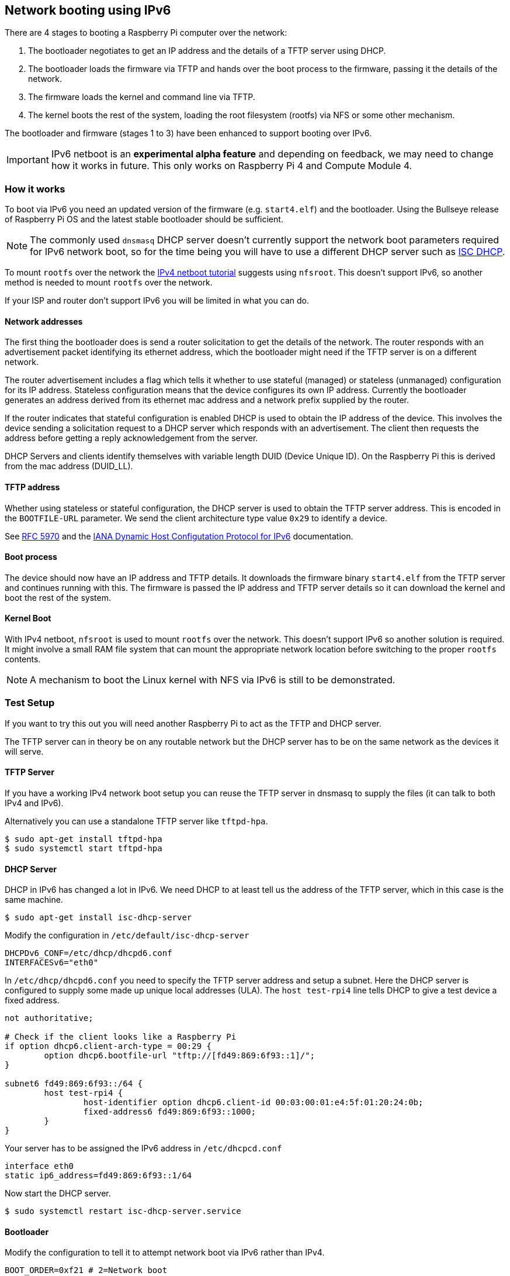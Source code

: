 == Network booting using IPv6

There are 4 stages to booting a Raspberry Pi computer over the network:

1. The bootloader negotiates to get an IP address and the details of a TFTP server using DHCP.
2. The bootloader loads the firmware via TFTP and hands over the boot process to the firmware, passing it the details of the network.
3. The firmware loads the kernel and command line via TFTP.
4. The kernel boots the rest of the system, loading the root filesystem (rootfs) via NFS or some other mechanism.

The bootloader and firmware (stages 1 to 3) have been enhanced to support booting over IPv6.

IMPORTANT: IPv6 netboot is an *experimental alpha feature* and depending on feedback, we may need to change how it works in future. This only works on Raspberry Pi 4 and Compute Module 4.

=== How it works

To boot via IPv6 you need an updated version of the firmware (e.g. `start4.elf`) and the bootloader. Using the Bullseye release of Raspberry Pi OS and the latest stable bootloader should be sufficient.

NOTE: The commonly used `dnsmasq` DHCP server doesn't currently support the network boot parameters required for IPv6 network boot, so for the time being you will have to use a different DHCP server such as https://www.isc.org/dhcp/[ISC DHCP].

To mount `rootfs` over the network the xref:remote-access.adoc#network-boot-your-raspberry-pi[IPv4 netboot tutorial] suggests using `nfsroot`. This doesn't support IPv6, so another method is needed to mount `rootfs` over the network.

If your ISP and router don't support IPv6 you will be limited in what you can do.

==== Network addresses

The first thing the bootloader does is send a router solicitation to get the details of the network. The router responds with an advertisement packet identifying its ethernet address, which the bootloader might need if the TFTP server is on a different network.

The router advertisement includes a flag which tells it whether to use stateful (managed) or stateless (unmanaged) configuration for its IP address. Stateless configuration means that the device configures its own IP address. Currently the bootloader generates an address derived from its ethernet mac address and a network prefix supplied by the router.

If the router indicates that stateful configuration is enabled DHCP is used to obtain the IP address of the device. This involves the device sending a solicitation request to a DHCP server which responds with an advertisement. The client then requests the address before getting a reply acknowledgement from the server.

DHCP Servers and clients identify themselves with variable length DUID (Device Unique ID). On the Raspberry Pi this is derived from the mac address (DUID_LL).

==== TFTP address

Whether using stateless or stateful configuration, the DHCP server is used to obtain the TFTP server address. This is encoded in the `BOOTFILE-URL` parameter. We send the client architecture type value `0x29` to identify a device.

See https://datatracker.ietf.org/doc/html/rfc5970[RFC 5970] and the https://www.iana.org/assignments/dhcpv6-parameters/dhcpv6-parameters.xhtml[IANA Dynamic Host Configutation Protocol for IPv6] documentation.

==== Boot process

The device should now have an IP address and TFTP details. It downloads the firmware binary `start4.elf` from the TFTP server and continues running with this. The firmware is passed the IP address and TFTP server details so it can download the kernel and boot the rest of the system.

==== Kernel Boot

With IPv4 netboot, `nfsroot` is used to mount `rootfs` over the network. This doesn't support IPv6 so another solution is required. It might involve a small RAM file system that can mount the appropriate network location before switching to the proper `rootfs` contents.

NOTE: A mechanism to boot the Linux kernel with NFS via IPv6 is still to be demonstrated.

=== Test Setup

If you want to try this out you will need another Raspberry Pi to act as the TFTP and DHCP server.

The TFTP server can in theory be on any routable network but the DHCP server has to be on the same network as the devices it will serve.

==== TFTP Server

If you have a working IPv4 network boot setup you can reuse the TFTP server in dnsmasq to supply the files (it can talk to both IPv4 and 
IPv6).

Alternatively you can use a standalone TFTP server like `tftpd-hpa`.

[,bash]
----
$ sudo apt-get install tftpd-hpa
$ sudo systemctl start tftpd-hpa
----

==== DHCP Server

DHCP in IPv6 has changed a lot in IPv6. We need DHCP to at least tell us the address of the TFTP server, which in this case is the same machine.

[,bash]
----
$ sudo apt-get install isc-dhcp-server
----

Modify the configuration in `/etc/default/isc-dhcp-server`

[,bash]
----
DHCPDv6_CONF=/etc/dhcp/dhcpd6.conf
INTERFACESv6="eth0"
----

In `/etc/dhcp/dhcpd6.conf` you need to specify the TFTP server address and setup a subnet. Here the DHCP server is configured to supply some made up unique local addresses (ULA). The `host test-rpi4` line tells DHCP to give a test device a fixed address.

----
not authoritative;

# Check if the client looks like a Raspberry Pi
if option dhcp6.client-arch-type = 00:29 {
        option dhcp6.bootfile-url "tftp://[fd49:869:6f93::1]/";
}

subnet6 fd49:869:6f93::/64 {
        host test-rpi4 {
                host-identifier option dhcp6.client-id 00:03:00:01:e4:5f:01:20:24:0b;
                fixed-address6 fd49:869:6f93::1000;
        }
}
----

Your server has to be assigned the IPv6 address in `/etc/dhcpcd.conf`

----
interface eth0
static ip6_address=fd49:869:6f93::1/64
----

Now start the DHCP server.

[,bash]
----
$ sudo systemctl restart isc-dhcp-server.service
----

==== Bootloader

Modify the configuration to tell it to attempt network boot via IPv6 rather than IPv4.

----
BOOT_ORDER=0xf21 # 2=Network boot
USE_IPV6=1 # Enable IPv6 network boot
BOOT_UART=1 # Debug
----

To revert to IPv4 network boot just remove the `USE_IPV6` line from `boot.conf`.

==== Router

To use IPv6 you really need a router and ISP that supports IPv6. There are sites on the internet that can check this for you or alternatively run the following command.

[,bash]
----
sudo apt-get install ndisc6
rdisc6 -1 eth0
----

This sends a router solicitation to your router asking for your network details such as the network prefix, router ethernet address and whether to use DHCP for addressing. If there's no response to this command it's likely your network and ISP only supports IPv4. If IPv6 is supported it's most likely that it will be configured to use stateless configuration where clients generate their own addresses.

----
Soliciting ff02::2 (ff02::2) on eth0...
Hop limit                 :           64 (      0x40)
Stateful address conf.    :           No
Stateful other conf.      :          Yes
Mobile home agent         :           No
Router preference         :       medium
Neighbor discovery proxy  :           No
Router lifetime           :          180 (0x000000b4) seconds
Reachable time            :  unspecified (0x00000000)
Retransmit time           :  unspecified (0x00000000)
----

You might be able to configure your router for stateful configuration, in which means it will use DHCP to obtain an IP address.

----
Hop limit                 :           64 (      0x40)
Stateful address conf.    :          Yes
Stateful other conf.      :          Yes
Mobile home agent         :           No
Router preference         :       medium
Neighbor discovery proxy  :           No
Router lifetime           :          180 (0x000000b4) seconds
Reachable time            :  unspecified (0x00000000)
Retransmit time           :  unspecified (0x00000000)
----

=== Debugging

==== Logs and Traces

If the boot uart is enabled you should see something like this from the serial port. The lines starting RX6 indicate that IPv6 is in use.

Here `dc:a6:32:6f:73:f4` is the mac address of the TFTP server and it has an IPv6 address of `fd49:869:6f93::1`. The device itself has a MAC address `e4:5f:01:20:24:0b` and an IPv6 address of `fd49:869:6f93::1000`

----
Boot mode: NETWORK (02) order f
GENET: RESET_PHY
PHY ID 600d 84a2
NET_BOOT: e4:5f:01:20:24:0b wait for link TFTP6: (null)
LINK STATUS: speed: 100 full duplex
Link ready
GENET START: 64 16 32
GENET: UMAC_START 0xe45f0120 0x240b0000
RX6: 12 IP: 1 MAC: 1 ICMP: 1/1 UDP: 0/0 ICMP_CSUM_ERR: 0 UDP_CSUM_ERR: 0
NET fd49:869:6f93::1000 tftp fd49:869:6f93::1
RX6: 17 IP: 4 MAC: 4 ICMP: 2/2 UDP: 2/2 ICMP_CSUM_ERR: 0 UDP_CSUM_ERR: 0
TFTP_GET: dc:a6:32:6f:73:f4 fd49:869:6f93::1 ab5a4158/start4.elf

RX6: 17 IP: 4 MAC: 4 ICMP: 2/2 UDP: 2/2 ICMP_CSUM_ERR: 0 UDP_CSUM_ERR: 0
RX6: 18 IP: 5 MAC: 5 ICMP: 2/2 UDP: 3/3 ICMP_CSUM_ERR: 0 UDP_CSUM_ERR: 0
TFTP_GET: dc:a6:32:6f:73:f4 fd49:869:6f93::1 ab5a4158/config.txt
----

Finally the bootloader hands over to firmware which should load the kernel.

==== Stateful configuration
You can examine network activity with tcpdump.

[,bash]
----
$ sudo tcpdump -i eth0 -e ip6 -XX -l -v -vv
----

Below is an extract of a tcp dump where the router is configured to use stateful (DHCP) network configuration.

Device sends a router solicitation.

----
12:23:35.387046 e4:5f:01:20:24:0b (oui Unknown) > 33:33:00:00:00:02 (oui Unknown), ethertype IPv6 (0x86dd), length 70: (hlim 255, next-header ICMPv6 (58) payload length: 16) fe80::e65f:1ff:fe20:240b > ip6-allrouters: [icmp6 sum ok] ICMP6, router solicitation, length 16
          source link-address option (1), length 8 (1): e4:5f:01:20:24:0b
            0x0000:  e45f 0120 240b
----

Router sends a response telling the device to use stateful configuration.

----
12:23:35.498902 60:8d:26:a7:c1:88 (oui Unknown) > 33:33:00:00:00:01 (oui Unknown), ethertype IPv6 (0x86dd), length 110: (hlim 255, next-header ICMPv6 (58) payload length: 56) bthub.home > ip6-allnodes: [icmp6 sum ok] ICMP6, router advertisement, length 56
        hop limit 64, Flags [managed, other stateful], pref medium, router lifetime 180s, reachable time 0ms, retrans timer 0ms
          rdnss option (25), length 24 (3):  lifetime 60s, addr: bthub.home
            0x0000:  0000 0000 003c fe80 0000 0000 0000 628d
            0x0010:  26ff fea7 c188
          mtu option (5), length 8 (1):  1492
            0x0000:  0000 0000 05d4
          source link-address option (1), length 8 (1): 60:8d:26:a7:c1:88
            0x0000:  608d 26a7 c188
----

Device sends a DHCP solicitation.

----
12:23:35.502517 e4:5f:01:20:24:0b (oui Unknown) > 33:33:00:01:00:02 (oui Unknown), ethertype IPv6 (0x86dd), length 114: (hlim 255, next-header UDP (17) payload length: 60) fe80::e65f:1ff:fe20:240b.dhcpv6-client > ff02::1:2.dhcpv6-server: [udp sum ok] dhcp6 solicit (xid=8cdd56 (client-ID hwaddr type 1 e45f0120240b) (IA_NA IAID:0 T1:0 T2:0) (option-request opt_59) (opt_61) (elapsed-time 0))
----

The DHCP server replies with an advertisement.

----
12:23:35.510478 dc:a6:32:6f:73:f4 (oui Unknown) > e4:5f:01:20:24:0b (oui Unknown), ethertype IPv6 (0x86dd), length 172: (flowlabel 0xad54d, hlim 64, next-header UDP (17) payload length: 118) fe80::537a:52c:c647:b184.dhcpv6-server > fe80::e65f:1ff:fe20:240b.dhcpv6-client: [bad udp cksum 0xd886 -> 0x6d26!] dhcp6 advertise (xid=8cdd56 (IA_NA IAID:0 T1:3600 T2:7200 (IA_ADDR fd49:869:6f93::1000 pltime:604800 vltime:2592000)) (client-ID hwaddr type 1 e45f0120240b) (server-ID hwaddr/time type 1 time 671211709 dca6326f73f4) (opt_59))
----

The device sends a request for an address and TFTP details to the DHCP server.

----
12:23:35.510763 e4:5f:01:20:24:0b (oui Unknown) > 33:33:00:01:00:02 (oui Unknown), ethertype IPv6 (0x86dd), length 132: (hlim 255, next-header UDP (17) payload length: 78) fe80::e65f:1ff:fe20:240b.dhcpv6-client > ff02::1:2.dhcpv6-server: [udp sum ok] dhcp6 request (xid=8cdd56 (client-ID hwaddr type 1 e45f0120240b) (server-ID hwaddr/time type 1 time 671211709 dca6326f73f4) (IA_NA IAID:0 T1:0 T2:0) (option-request opt_59) (opt_61) (elapsed-time 1))
----

The DHCP server replies, `opt_59` is used to pass the address of the TFTP server.

----
12:23:35.512122 dc:a6:32:6f:73:f4 (oui Unknown) > e4:5f:01:20:24:0b (oui Unknown), ethertype IPv6 (0x86dd), length 172: (flowlabel 0xad54d, hlim 64, next-header UDP (17) payload length: 118) fe80::537a:52c:c647:b184.dhcpv6-server > fe80::e65f:1ff:fe20:240b.dhcpv6-client: [bad udp cksum 0xd886 -> 0x6826!] dhcp6 reply (xid=8cdd56 (IA_NA IAID:0 T1:3600 T2:7200 (IA_ADDR fd49:869:6f93::1000 pltime:604800 vltime:2592000)) (client-ID hwaddr type 1 e45f0120240b) (server-ID hwaddr/time type 1 time 671211709 dca6326f73f4) (opt_59))
----

The device sends a neighbour solicitation to the FTP server because it needs its MAC address.

----
12:23:36.510768 e4:5f:01:20:24:0b (oui Unknown) > 33:33:ff:00:00:01 (oui Unknown), ethertype IPv6 (0x86dd), length 86: (hlim 255, next-header ICMPv6 (58) payload length: 32) fe80::e65f:1ff:fe20:240b > ff02::1:ff00:1: [icmp6 sum ok] ICMP6, neighbor solicitation, length 32, who has fd49:869:6f93::1
          source link-address option (1), length 8 (1): e4:5f:01:20:24:0b
            0x0000:  e45f 0120 240b
----

The FTP server replies with its mac address.

----
12:23:36.510854 dc:a6:32:6f:73:f4 (oui Unknown) > e4:5f:01:20:24:0b (oui Unknown), ethertype IPv6 (0x86dd), length 86: (hlim 255, next-header ICMPv6 (58) payload length: 32) fd49:869:6f93::1 > fe80::e65f:1ff:fe20:240b: [icmp6 sum ok] ICMP6, neighbor advertisement, length 32, tgt is fd49:869:6f93::1, Flags [solicited, override]
          destination link-address option (2), length 8 (1): dc:a6:32:6f:73:f4
            0x0000:  dca6 326f 73f4
----

TFTP requests are made by the device which should now boot over the network.

----
12:23:36.530820 e4:5f:01:20:24:0b (oui Unknown) > dc:a6:32:6f:73:f4 (oui Unknown), ethertype IPv6 (0x86dd), length 111: (hlim 255, next-header UDP (17) payload length: 57) fd49:869:6f93::1000.61785 > fd49:869:6f93::1.tftp: [udp sum ok]  49 RRQ "ab5a4158/start4.elf" octet tsize 0 blksize 1024
----

==== Stateless configuration

Below is an extract of a tcp dump for a stateless (non-DHCP) network configuration.

The device sends a router solicitation.

----
12:55:27.541909 e4:5f:01:20:24:0b (oui Unknown) > 33:33:00:00:00:02 (oui Unknown), ethertype IPv6 (0x86dd), length 70: (hlim 255, next-header ICMPv6 (58) payload length: 16) fe80::e65f:1ff:fe20:240b > ip6-allrouters: [icmp6 sum ok] ICMP6, router solicitation, length 16
          source link-address option (1), length 8 (1): e4:5f:01:20:24:0b
            0x0000:  e45f 0120 240b
----

The router replies with the network details.

----
12:55:27.834684 60:8d:26:a7:c1:88 (oui Unknown) > 33:33:00:00:00:01 (oui Unknown), ethertype IPv6 (0x86dd), length 174: (hlim 255, next-header ICMPv6 (58) payload length: 120) bthub.home > ip6-allnodes: [icmp6 sum ok] ICMP6, router advertisement, length 120
        hop limit 64, Flags [other stateful], pref medium, router lifetime 180s, reachable time 0ms, retrans timer 0ms
          prefix info option (3), length 32 (4): 2a00:23c5:ee00:5001::/64, Flags [onlink, auto, router], valid time 300s, pref. time 120s
            0x0000:  40e0 0000 012c 0000 0078 0000 0000 2a00
            0x0010:  23c5 ee00 5001 0000 0000 0000 0000
          prefix info option (3), length 32 (4): fd4d:869:6f93::/64, Flags [onlink, auto, router], valid time 10080s, pref. time 2880s
            0x0000:  40e0 0000 2760 0000 0b40 0000 0000 fd4d
            0x0010:  0869 6f93 0000 0000 0000 0000 0000
          rdnss option (25), length 24 (3):  lifetime 60s, addr: bthub.home
            0x0000:  0000 0000 003c fe80 0000 0000 0000 628d
            0x0010:  26ff fea7 c188
          mtu option (5), length 8 (1):  1492
            0x0000:  0000 0000 05d4
          source link-address option (1), length 8 (1): 60:8d:26:a7:c1:88
            0x0000:  608d 26a7 c188
----

The device sends an information request to the DHCP multicast address asking for the TFTP details.

----
12:55:27.838300 e4:5f:01:20:24:0b (oui Unknown) > 33:33:00:01:00:02 (oui Unknown), ethertype IPv6 (0x86dd), length 98: (hlim 255, next-header UDP (17) payload length: 44) fe80::e65f:1ff:fe20:240b.dhcpv6-client > ff02::1:2.dhcpv6-server: [udp sum ok] dhcp6 inf-req (xid=e5e0a4 (client-ID hwaddr type 1 e45f0120240b) (option-request opt_59) (opt_61) (elapsed-time 0))
----

The DHCP server replies with the TFTP server details (`opt_59`).

----
12:55:27.838898 dc:a6:32:6f:73:f4 (oui Unknown) > e4:5f:01:20:24:0b (oui Unknown), ethertype IPv6 (0x86dd), length 150: (flowlabel 0xd1248, hlim 64, next-header UDP (17) payload length: 96) fe80::537a:52c:c647:b184.dhcpv6-server > fe80::e65f:1ff:fe20:240b.dhcpv6-client: [bad udp cksum 0xd870 -> 0x78bb!] dhcp6 reply (xid=e5e0a4 (client-ID hwaddr type 1 e45f0120240b) (server-ID hwaddr/time type 1 time 671211709 dca6326f73f4) (opt_59))
----

The device asks for the TFTP server mac address since it can tell it's on the same network.

----
12:55:28.834796 e4:5f:01:20:24:0b (oui Unknown) > 33:33:ff:1d:fe:2a (oui Unknown), ethertype IPv6 (0x86dd), length 86: (hlim 255, next-header ICMPv6 (58) payload length: 32) fe80::e65f:1ff:fe20:240b > ff02::1:ff1d:fe2a: [icmp6 sum ok] ICMP6, neighbor solicitation, length 32, who has 2a00:23c5:ee00:5001:57f1:7523:2f1d:fe2a
          source link-address option (1), length 8 (1): e4:5f:01:20:24:0b
            0x0000:  e45f 0120 240b
----

The FTP server replies with its MAC address.

----
12:55:28.834875 dc:a6:32:6f:73:f4 (oui Unknown) > e4:5f:01:20:24:0b (oui Unknown), ethertype IPv6 (0x86dd), length 86: (hlim 255, next-header ICMPv6 (58) payload length: 32) 2a00:23c5:ee00:5001:57f1:7523:2f1d:fe2a > fe80::e65f:1ff:fe20:240b: [icmp6 sum ok] ICMP6, neighbor advertisement, length 32, tgt is 2a00:23c5:ee00:5001:57f1:7523:2f1d:fe2a, Flags [solicited, override]
          destination link-address option (2), length 8 (1): dc:a6:32:6f:73:f4
            0x0000:  dca6 326f 73f4
----

The device starts making TFTP requests.

----
12:55:28.861097 e4:5f:01:20:24:0b (oui Unknown) > dc:a6:32:6f:73:f4 (oui Unknown), ethertype IPv6 (0x86dd), length 111: (hlim 255, next-header UDP (17) payload length: 57) 2a00:23c5:ee00:5001:e65f:1ff:fe20:240b.46930 > 2a00:23c5:ee00:5001:57f1:7523:2f1d:fe2a.tftp: [udp sum ok]  49 RRQ "ab5a4158/start4.elf" octet tsize 0 blksize 1024
----
